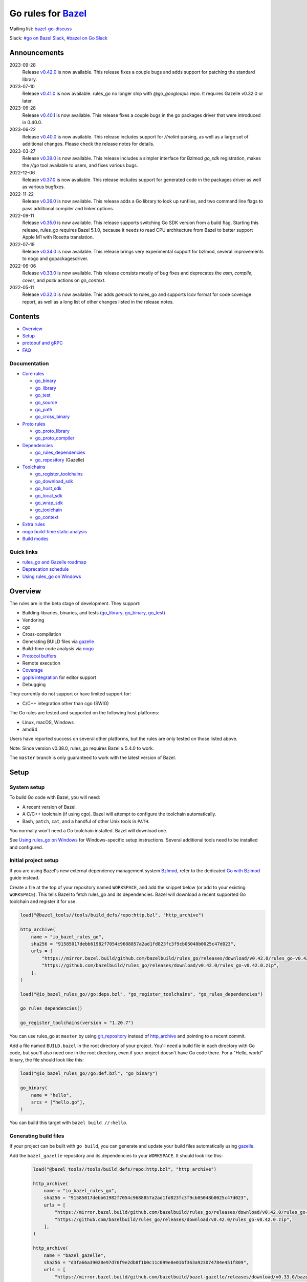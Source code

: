 Go rules for Bazel_
=====================

.. Links to external sites and pages
.. _//tests/core/cross: https://github.com/bazelbuild/rules_go/blob/master/tests/core/cross/BUILD.bazel
.. _Avoiding conflicts: proto/core.rst#avoiding-conflicts
.. _Bazel labels: https://docs.bazel.build/versions/master/build-ref.html#labels
.. _Bazel: https://bazel.build/
.. _Build modes: go/modes.rst
.. _Bzlmod: https://bazel.build/external/overview#bzlmod
.. _Go with Bzlmod: docs/go/core/bzlmod.md
.. _Core rules: docs/go/core/rules.md
.. _Coverage: https://bazel.google.cn/docs/coverage
.. _Dependencies: go/dependencies.rst
.. _Deprecation schedule: https://github.com/bazelbuild/rules_go/wiki/Deprecation-schedule
.. _Gopher Slack: https://invite.slack.golangbridge.org/
.. _gopls integration: https://github.com/bazelbuild/rules_go/wiki/Editor-setup
.. _Overriding dependencies: go/dependencies.rst#overriding-dependencies
.. _Proto dependencies: go/dependencies.rst#proto-dependencies
.. _Proto rules: proto/core.rst
.. _Protocol buffers: proto/core.rst
.. _Running Bazel Tests on Travis CI: https://kev.inburke.com/kevin/bazel-tests-on-travis-ci/
.. _Toolchains: go/toolchains.rst
.. _Using rules_go on Windows: windows.rst
.. _bazel-go-discuss: https://groups.google.com/forum/#!forum/bazel-go-discuss
.. _configuration transition: https://docs.bazel.build/versions/master/skylark/lib/transition.html
.. _gRPC dependencies: go/dependencies.rst#grpc-dependencies
.. _gazelle update-repos: https://github.com/bazelbuild/bazel-gazelle#update-repos
.. _gazelle: https://github.com/bazelbuild/bazel-gazelle
.. _github.com/bazelbuild/bazel-gazelle: https://github.com/bazelbuild/bazel-gazelle
.. _github.com/bazelbuild/rules_go/go/tools/bazel: https://pkg.go.dev/github.com/bazelbuild/rules_go/go/tools/bazel?tab=doc
.. _korfuri/bazel-travis Use Bazel with Travis CI: https://github.com/korfuri/bazel-travis
.. _nogo build-time static analysis: go/nogo.rst
.. _nogo: go/nogo.rst
.. _rules_go and Gazelle roadmap: https://github.com/bazelbuild/rules_go/wiki/Roadmap
.. _#bazel on Go Slack: https://gophers.slack.com/archives/C1SCQE54N
.. _#go on Bazel Slack: https://bazelbuild.slack.com/archives/CDBP88Z0D

.. Go rules
.. _go_binary: docs/go/core/rules.md#go_binary
.. _go_context: go/toolchains.rst#go_context
.. _go_download_sdk: go/toolchains.rst#go_download_sdk
.. _go_host_sdk: go/toolchains.rst#go_host_sdk
.. _go_library: docs/go/core/rules.md#go_library
.. _go_local_sdk: go/toolchains.rst#go_local_sdk
.. _go_path: docs/go/core/rules.md#go_path
.. _go_proto_compiler: proto/core.rst#go_proto_compiler
.. _go_proto_library: proto/core.rst#go_proto_library
.. _go_register_toolchains: go/toolchains.rst#go_register_toolchains
.. _go_repository: https://github.com/bazelbuild/bazel-gazelle/blob/master/repository.md#go_repository
.. _go_rules_dependencies: go/dependencies.rst#go_rules_dependencies
.. _go_source: docs/go/core/rules.md#go_source
.. _go_test: docs/go/core/rules.md#go_test
.. _go_cross_binary: docs/go/core/rules.md#go_cross_binary
.. _go_toolchain: go/toolchains.rst#go_toolchain
.. _go_wrap_sdk: go/toolchains.rst#go_wrap_sdk

.. External rules
.. _git_repository: https://docs.bazel.build/versions/master/repo/git.html
.. _http_archive: https://docs.bazel.build/versions/master/repo/http.html#http_archive
.. _proto_library: https://github.com/bazelbuild/rules_proto

.. Issues
.. _#265: https://github.com/bazelbuild/rules_go/issues/265
.. _#721: https://github.com/bazelbuild/rules_go/issues/721
.. _#889: https://github.com/bazelbuild/rules_go/issues/889
.. _#1199: https://github.com/bazelbuild/rules_go/issues/1199
.. _#2775: https://github.com/bazelbuild/rules_go/issues/2775


Mailing list: `bazel-go-discuss`_

Slack: `#go on Bazel Slack`_, `#bazel on Go Slack`_

Announcements
-------------
2023-09-28
  Release
  `v0.42.0 <https://github.com/bazelbuild/rules_go/releases/tag/v0.42.0>`_
  is now available. This release fixes a couple bugs and adds support for
  patching the standard library.

2023-07-10
  Release
  `v0.41.0 <https://github.com/bazelbuild/rules_go/releases/tag/v0.41.0>`_
  is now available. rules_go no longer ship with `@go_googleapis` repo.
  It requires Gazelle v0.32.0 or later.

2023-06-28
  Release
  `v0.40.1 <https://github.com/bazelbuild/rules_go/releases/tag/v0.40.1>`_
  is now available. This release fixes a couple bugs in
  the go packages driver that were introduced in 0.40.0.

2023-06-22
  Release
  `v0.40.0 <https://github.com/bazelbuild/rules_go/releases/tag/v0.40.0>`_
  is now available. This release includes support for `//nolint` parsing,
  as well as a large set of additional changes. Please check the release notes
  for details.

2023-03-27
  Release
  `v0.39.0 <https://github.com/bazelbuild/rules_go/releases/tag/v0.39.0>`_
  is now available. This release includes a simpler interface for Bzlmod
  `go_sdk` registration, makes the `//go` tool available to users, and
  fixes various bugs.

2022-12-06
  Release
  `v0.37.0 <https://github.com/bazelbuild/rules_go/releases/tag/v0.37.0>`_
  is now available. This release includes support for generated code in
  the packages driver as well as various bugfixes.

2022-11-22
  Release
  `v0.36.0 <https://github.com/bazelbuild/rules_go/releases/tag/v0.36.0>`_
  is now available. This release adds a Go library to look up runfiles, and
  two command line flags to pass additional compiler and linker options.

2022-09-11
  Release
  `v0.35.0 <https://github.com/bazelbuild/rules_go/releases/tag/v0.35.0>`_
  is now available. This release supports switching Go SDK version from a
  build flag. Starting this release, rules_go requires Bazel 5.1.0, because
  it needs to read CPU architecture from Bazel to better support Apple M1
  with Rosetta translation.

2022-07-19
  Release
  `v0.34.0 <https://github.com/bazelbuild/rules_go/releases/tag/v0.34.0>`_
  is now available. This release brings very experimental support for bzlmod,
  several improvements to nogo and gopackagesdriver.

2022-06-06
  Release
  `v0.33.0 <https://github.com/bazelbuild/rules_go/releases/tag/v0.33.0>`_
  is now available. This release consists mostly of bug fixes and deprecates
  the `asm`, `compile`, `cover`, and `pack` actions on `go_context`.
2022-05-11
  Release
  `v0.32.0 <https://github.com/bazelbuild/rules_go/releases/tag/v0.32.0>`_
  is now available. This adds `gomock` to rules_go and supports lcov format
  for code coverage report, as well as a long list of other changes listed
  in the release notes.

Contents
--------

* `Overview`_
* `Setup`_
* `protobuf and gRPC`_
* `FAQ`_

Documentation
~~~~~~~~~~~~~

* `Core rules`_

  * `go_binary`_
  * `go_library`_
  * `go_test`_
  * `go_source`_
  * `go_path`_
  * `go_cross_binary`_

* `Proto rules`_

  * `go_proto_library`_
  * `go_proto_compiler`_

* `Dependencies`_

  * `go_rules_dependencies`_
  * `go_repository`_ (Gazelle)

* `Toolchains`_

  * `go_register_toolchains`_
  * `go_download_sdk`_
  * `go_host_sdk`_
  * `go_local_sdk`_
  * `go_wrap_sdk`_
  * `go_toolchain`_
  * `go_context`_

* `Extra rules <docs/go/extras/extras.md>`_

* `nogo build-time static analysis`_
* `Build modes <go/modes.rst>`_

Quick links
~~~~~~~~~~~

* `rules_go and Gazelle roadmap`_
* `Deprecation schedule`_
* `Using rules_go on Windows`_

Overview
--------

The rules are in the beta stage of development. They support:

* Building libraries, binaries, and tests (`go_library`_, `go_binary`_,
  `go_test`_)
* Vendoring
* cgo
* Cross-compilation
* Generating BUILD files via gazelle_
* Build-time code analysis via nogo_
* `Protocol buffers`_
* Remote execution
* `Coverage`_
* `gopls integration`_ for editor support
* Debugging

They currently do not support or have limited support for:

* C/C++ integration other than cgo (SWIG)

The Go rules are tested and supported on the following host platforms:

* Linux, macOS, Windows
* amd64

Users have reported success on several other platforms, but the rules are
only tested on those listed above.

Note: Since version v0.38.0, rules_go requires Bazel ≥ 5.4.0 to work.

The ``master`` branch is only guaranteed to work with the latest version of Bazel.


Setup
-----

System setup
~~~~~~~~~~~~

To build Go code with Bazel, you will need:

* A recent version of Bazel.
* A C/C++ toolchain (if using cgo). Bazel will attempt to configure the
  toolchain automatically.
* Bash, ``patch``, ``cat``, and a handful of other Unix tools in ``PATH``.

You normally won't need a Go toolchain installed. Bazel will download one.

See `Using rules_go on Windows`_ for Windows-specific setup instructions.
Several additional tools need to be installed and configured.

Initial project setup
~~~~~~~~~~~~~~~~~~~~~

If you are using Bazel's new external dependency management system `Bzlmod`_,
refer to the dedicated `Go with Bzlmod`_ guide instead.

Create a file at the top of your repository named ``WORKSPACE``, and add the
snippet below (or add to your existing ``WORKSPACE``). This tells Bazel to
fetch rules_go and its dependencies. Bazel will download a recent supported
Go toolchain and register it for use.

.. code:: bzl

    load("@bazel_tools//tools/build_defs/repo:http.bzl", "http_archive")

    http_archive(
        name = "io_bazel_rules_go",
        sha256 = "91585017debb61982f7054c9688857a2ad1fd823fc3f9cb05048b0025c47d023",
        urls = [
            "https://mirror.bazel.build/github.com/bazelbuild/rules_go/releases/download/v0.42.0/rules_go-v0.42.0.zip",
            "https://github.com/bazelbuild/rules_go/releases/download/v0.42.0/rules_go-v0.42.0.zip",
        ],
    )

    load("@io_bazel_rules_go//go:deps.bzl", "go_register_toolchains", "go_rules_dependencies")

    go_rules_dependencies()

    go_register_toolchains(version = "1.20.7")

You can use rules_go at ``master`` by using `git_repository`_ instead of
`http_archive`_ and pointing to a recent commit.

Add a file named ``BUILD.bazel`` in the root directory of your project.
You'll need a build file in each directory with Go code, but you'll also need
one in the root directory, even if your project doesn't have Go code there.
For a "Hello, world" binary, the file should look like this:

.. code:: bzl

    load("@io_bazel_rules_go//go:def.bzl", "go_binary")

    go_binary(
        name = "hello",
        srcs = ["hello.go"],
    )

You can build this target with ``bazel build //:hello``.

Generating build files
~~~~~~~~~~~~~~~~~~~~~~

If your project can be built with ``go build``, you can generate and update your
build files automatically using gazelle_.

Add the ``bazel_gazelle`` repository and its dependencies to your
``WORKSPACE``. It should look like this:

  .. code:: bzl

    load("@bazel_tools//tools/build_defs/repo:http.bzl", "http_archive")

    http_archive(
        name = "io_bazel_rules_go",
        sha256 = "91585017debb61982f7054c9688857a2ad1fd823fc3f9cb05048b0025c47d023",
        urls = [
            "https://mirror.bazel.build/github.com/bazelbuild/rules_go/releases/download/v0.42.0/rules_go-v0.42.0.zip",
            "https://github.com/bazelbuild/rules_go/releases/download/v0.42.0/rules_go-v0.42.0.zip",
        ],
    )

    http_archive(
        name = "bazel_gazelle",
        sha256 = "d3fa66a39028e97d76f9e2db8f1b0c11c099e8e01bf363a923074784e451f809",
        urls = [
            "https://mirror.bazel.build/github.com/bazelbuild/bazel-gazelle/releases/download/v0.33.0/bazel-gazelle-v0.33.0.tar.gz",
            "https://github.com/bazelbuild/bazel-gazelle/releases/download/v0.33.0/bazel-gazelle-v0.33.0.tar.gz",
        ],
    )

    load("@io_bazel_rules_go//go:deps.bzl", "go_register_toolchains", "go_rules_dependencies")
    load("@bazel_gazelle//:deps.bzl", "gazelle_dependencies")

    go_rules_dependencies()

    go_register_toolchains(version = "1.20.7")

    gazelle_dependencies()

Add the code below to the ``BUILD.bazel`` file in your project's root directory.
Replace the string after ``prefix`` with an import path prefix that matches your
project. It should be the same as your module path, if you have a ``go.mod``
file.

.. code:: bzl

    load("@bazel_gazelle//:def.bzl", "gazelle")

    # gazelle:prefix github.com/example/project
    gazelle(name = "gazelle")

This declares a ``gazelle`` binary rule, which you can run using the command
below:

.. code:: bash

    bazel run //:gazelle

This will generate a ``BUILD.bazel`` file with `go_library`_, `go_binary`_, and
`go_test`_ targets for each package in your project. You can run the same
command in the future to update existing build files with new source files,
dependencies, and options.

Writing build files by hand
~~~~~~~~~~~~~~~~~~~~~~~~~~~

If your project doesn't follow ``go build`` conventions or you prefer not to use
gazelle_, you can write build files by hand.

In each directory that contains Go code, create a file named ``BUILD.bazel``
Add a ``load`` statement at the top of the file for the rules you use.

.. code:: bzl

    load("@io_bazel_rules_go//go:def.bzl", "go_binary", "go_library", "go_test")

For each library, add a `go_library`_ rule like the one below.  Source files are
listed in the ``srcs`` attribute. Imported packages outside the standard library
are listed in the ``deps`` attribute using `Bazel labels`_ that refer to
corresponding `go_library`_ rules. The library's import path must be specified
with the ``importpath`` attribute.

.. code:: bzl

    go_library(
        name = "foo_library",
        srcs = [
            "a.go",
            "b.go",
        ],
        importpath = "github.com/example/project/foo",
        deps = [
            "//tools",
            "@org_golang_x_utils//stuff",
        ],
        visibility = ["//visibility:public"],
    )

For tests, add a `go_test`_ rule like the one below. The library being tested
should be listed in an ``embed`` attribute.

.. code:: bzl

    go_test(
        name = "foo_test",
        srcs = [
            "a_test.go",
            "b_test.go",
        ],
        embed = [":foo_lib"],
        deps = [
            "//testtools",
            "@org_golang_x_utils//morestuff",
        ],
    )

For binaries, add a `go_binary`_ rule like the one below.

.. code:: bzl

    go_binary(
        name = "foo",
        srcs = ["main.go"],
    )

Adding external repositories
~~~~~~~~~~~~~~~~~~~~~~~~~~~~

For each Go repository, add a `go_repository`_ rule to ``WORKSPACE`` like the
one below.  This rule comes from the Gazelle repository, so you will need to
load it. `gazelle update-repos`_ can generate or update these rules
automatically from a go.mod or Gopkg.lock file.

.. code:: bzl

    load("@bazel_tools//tools/build_defs/repo:http.bzl", "http_archive")

    # Download the Go rules.
    http_archive(
        name = "io_bazel_rules_go",
        sha256 = "91585017debb61982f7054c9688857a2ad1fd823fc3f9cb05048b0025c47d023",
        urls = [
            "https://mirror.bazel.build/github.com/bazelbuild/rules_go/releases/download/v0.42.0/rules_go-v0.42.0.zip",
            "https://github.com/bazelbuild/rules_go/releases/download/v0.42.0/rules_go-v0.42.0.zip",
        ],
    )

    # Download Gazelle.
    http_archive(
        name = "bazel_gazelle",
        sha256 = "d3fa66a39028e97d76f9e2db8f1b0c11c099e8e01bf363a923074784e451f809",
        urls = [
            "https://mirror.bazel.build/github.com/bazelbuild/bazel-gazelle/releases/download/v0.33.0/bazel-gazelle-v0.33.0.tar.gz",
            "https://github.com/bazelbuild/bazel-gazelle/releases/download/v0.33.0/bazel-gazelle-v0.33.0.tar.gz",
        ],
    )

    # Load macros and repository rules.
    load("@io_bazel_rules_go//go:deps.bzl", "go_register_toolchains", "go_rules_dependencies")
    load("@bazel_gazelle//:deps.bzl", "gazelle_dependencies", "go_repository")

    # Declare Go direct dependencies.
    go_repository(
        name = "org_golang_x_net",
        importpath = "golang.org/x/net",
        sum = "h1:zK/HqS5bZxDptfPJNq8v7vJfXtkU7r9TLIoSr1bXaP4=",
        version = "v0.0.0-20200813134508-3edf25e44fcc",
    )

    # Declare indirect dependencies and register toolchains.
    go_rules_dependencies()

    go_register_toolchains(version = "1.20.7")

    gazelle_dependencies()


protobuf and gRPC
-----------------

To generate code from protocol buffers, you'll need to add a dependency on
``com_google_protobuf`` to your ``WORKSPACE``.

.. code:: bzl

    load("@bazel_tools//tools/build_defs/repo:http.bzl", "http_archive")

    http_archive(
        name = "com_google_protobuf",
        sha256 = "d0f5f605d0d656007ce6c8b5a82df3037e1d8fe8b121ed42e536f569dec16113",
        strip_prefix = "protobuf-3.14.0",
        urls = [
            "https://mirror.bazel.build/github.com/protocolbuffers/protobuf/archive/v3.14.0.tar.gz",
            "https://github.com/protocolbuffers/protobuf/archive/v3.14.0.tar.gz",
        ],
    )

    load("@com_google_protobuf//:protobuf_deps.bzl", "protobuf_deps")

    protobuf_deps()

You'll need a C/C++ toolchain registered for the execution platform (the
platform where Bazel runs actions) to build protoc.

The `proto_library`_ rule is provided by the ``rules_proto`` repository.
``protoc-gen-go``, the Go proto compiler plugin, is provided by the
``com_github_golang_protobuf`` repository. Both are declared by
`go_rules_dependencies`_. You won't need to declare an explicit dependency
unless you specifically want to use a different version. See `Overriding
dependencies`_ for instructions on using a different version.

gRPC dependencies are not declared by default (there are too many). You can
declare them in WORKSPACE using `go_repository`_. You may want to use
`gazelle update-repos`_ to import them from ``go.mod``.

See `Proto dependencies`_, `gRPC dependencies`_ for more information. See also
`Avoiding conflicts`_.

Once all dependencies have been registered, you can declare `proto_library`_
and `go_proto_library`_ rules to generate and compile Go code from .proto
files.

.. code:: bzl

    load("@rules_proto//proto:defs.bzl", "proto_library")
    load("@io_bazel_rules_go//proto:def.bzl", "go_proto_library")

    proto_library(
        name = "foo_proto",
        srcs = ["foo.proto"],
        deps = ["//bar:bar_proto"],
        visibility = ["//visibility:public"],
    )

    go_proto_library(
        name = "foo_go_proto",
        importpath = "github.com/example/protos/foo_proto",
        protos = [":foo_proto"],
        visibility = ["//visibility:public"],
    )

A ``go_proto_library`` target may be imported and depended on like a normal
``go_library``.

Note that recent versions of rules_go support both APIv1
(``github.com/golang/protobuf``) and APIv2 (``google.golang.org/protobuf``).
By default, code is generated with
``github.com/golang/protobuf/cmd/protoc-gen-gen`` for compatibility with both
interfaces. Client code may import use either runtime library or both.

FAQ
---

**Go**

* `Can I still use the go command?`_
* `Does this work with Go modules?`_
* `What's up with the go_default_library name?`_
* `How do I cross-compile?`_
* `How do I access testdata?`_
* `How do I access go_binary executables from go_test?`_

**Protocol buffers**

* `How do I avoid conflicts with protocol buffers?`_
* `Can I use a vendored gRPC with go_proto_library?`_

**Dependencies and testing**

* `How do I use different versions of dependencies?`_
* `How do I run Bazel on Travis CI?`_
* `How do I test a beta version of the Go SDK?`_

Can I still use the go command?
~~~~~~~~~~~~~~~~~~~~~~~~~~~~~~~

Yes, but not directly.

rules_go invokes the Go compiler and linker directly, based on the targets
described with `go_binary`_ and other rules. Bazel and rules_go together
fill the same role as the ``go`` command, so it's not necessary to use the
``go`` command in a Bazel workspace.

That said, it's usually still a good idea to follow conventions required by
the ``go`` command (e.g., one package per directory, package paths match
directory paths). Tools that aren't compatible with Bazel will still work,
and your project can be depended on by non-Bazel projects.

If you need to use the ``go`` command to perform tasks that Bazel doesn't cover
(such as adding a new dependency to ``go.mod``), you can use the following Bazel
invocation to run the ``go`` binary of the Bazel-configured Go SDK:

.. code:: bash

    bazel run @io_bazel_rules_go//go -- <args>

Prefer this to running ``go`` directly since it ensures that the version of Go
is identical to the one used by rules_go.

Does this work with Go modules?
~~~~~~~~~~~~~~~~~~~~~~~~~~~~~~~

Yes, but not directly. Bazel ignores ``go.mod`` files, and all package
dependencies must be expressed through ``deps`` attributes in targets
described with `go_library`_ and other rules.

You can download a Go module at a specific version as an external repository
using `go_repository`_, a workspace rule provided by gazelle_. This will also
generate build files using gazelle_.

You can import `go_repository`_ rules from a ``go.mod`` file using
`gazelle update-repos`_.

What's up with the go_default_library name?
~~~~~~~~~~~~~~~~~~~~~~~~~~~~~~~~~~~~~~~~~~~

This was used to keep import paths consistent in libraries that can be built
with ``go build`` before the ``importpath`` attribute was available.

In order to compile and link correctly, rules_go must know the Go import path
(the string by which a package can be imported) for each library. This is now
set explicitly with the ``importpath`` attribute. Before that attribute existed,
the import path was inferred by concatenating a string from a special
``go_prefix`` rule and the library's package and label name. For example, if
``go_prefix`` was ``github.com/example/project``, for a library
``//foo/bar:bar``, rules_go would infer the import path as
``github.com/example/project/foo/bar/bar``. The stutter at the end is
incompatible with ``go build``, so if the label name was ``go_default_library``,
the import path would not include it. So for the library
``//foo/bar:go_default_library``, the import path would be
``github.com/example/project/foo/bar``.

Since ``go_prefix`` was removed and the ``importpath`` attribute became
mandatory (see `#721`_), the ``go_default_library`` name no longer serves any
purpose. We may decide to stop using it in the future (see `#265`_).

How do I cross-compile?
~~~~~~~~~~~~~~~~~~~~~~~

You can cross-compile by setting the ``--platforms`` flag on the command line.
For example:

.. code::

  $ bazel build --platforms=@io_bazel_rules_go//go/toolchain:linux_amd64 //cmd

By default, cgo is disabled when cross-compiling. To cross-compile with cgo,
add a ``_cgo`` suffix to the target platform. You must register a
cross-compiling C/C++ toolchain with Bazel for this to work.

.. code::

  $ bazel build --platforms=@io_bazel_rules_go//go/toolchain:linux_amd64_cgo //cmd

Platform-specific sources with build tags or filename suffixes are filtered
automatically at compile time. You can selectively include platform-specific
dependencies with ``select`` expressions (Gazelle does this automatically).

.. code:: bzl

  go_library(
      name = "foo",
      srcs = [
          "foo_linux.go",
          "foo_windows.go",
      ],
      deps = select({
          "@io_bazel_rules_go//go/platform:linux_amd64": [
              "//bar_linux",
          ],
          "@io_bazel_rules_go//go/platform:windows_amd64": [
              "//bar_windows",
          ],
          "//conditions:default": [],
      }),
  )

To build a specific `go_binary`_ target for a target platform or using a
specific golang SDK version, use the `go_cross_binary`_ rule. This is useful
for producing multiple binaries for different platforms in a single build.

To build a specific `go_test`_ target for a target platform, set the
``goos`` and ``goarch`` attributes on that rule.

You can equivalently depend on a `go_binary`_ or `go_test`_ rule through
a Bazel `configuration transition`_ on ``//command_line_option:platforms``
(there are problems with this approach prior to rules_go 0.23.0).

How do I access testdata?
~~~~~~~~~~~~~~~~~~~~~~~~~

Bazel executes tests in a sandbox, which means tests don't automatically have
access to files. You must include test files using the ``data`` attribute.
For example, if you want to include everything in the ``testdata`` directory:

.. code:: bzl

  go_test(
      name = "foo_test",
      srcs = ["foo_test.go"],
      data = glob(["testdata/**"]),
      importpath = "github.com/example/project/foo",
  )

By default, tests are run in the directory of the build file that defined them.
Note that this follows the Go testing convention, not the Bazel convention
followed by other languages, which run in the repository root. This means
that you can access test files using relative paths. You can change the test
directory using the ``rundir`` attribute. See go_test_.

Gazelle will automatically add a ``data`` attribute like the one above if you
have a ``testdata`` directory *unless* it contains buildable .go files or
build files, in which case, ``testdata`` is treated as a normal package.

Note that on Windows, data files are not directly available to tests, since test
data files rely on symbolic links, and by default, Windows doesn't let
unprivileged users create symbolic links. You can use the
`github.com/bazelbuild/rules_go/go/tools/bazel`_ library to access data files.

How do I access go_binary executables from go_test?
~~~~~~~~~~~~~~~~~~~~~~~~~~~~~~~~~~~~~~~~~~~~~~~~~~~

The location where ``go_binary`` writes its executable file is not stable across
rules_go versions and should not be depended upon. The parent directory includes
some configuration data in its name. This prevents Bazel's cache from being
poisoned when the same binary is built in different configurations. The binary
basename may also be platform-dependent: on Windows, we add an .exe extension.

To depend on an executable in a ``go_test`` rule, reference the executable
in the ``data`` attribute (to make it visible), then expand the location
in ``args``. The real location will be passed to the test on the command line.
For example:

.. code:: bzl

  go_binary(
      name = "cmd",
      srcs = ["cmd.go"],
  )

  go_test(
      name = "cmd_test",
      srcs = ["cmd_test.go"],
      args = ["$(location :cmd)"],
      data = [":cmd"],
  )

See `//tests/core/cross`_ for a full example of a test that
accesses a binary.

Alternatively, you can set the ``out`` attribute of `go_binary`_ to a specific
filename. Note that when ``out`` is set, the binary won't be cached when
changing configurations.

.. code:: bzl

  go_binary(
      name = "cmd",
      srcs = ["cmd.go"],
      out = "cmd",
  )

  go_test(
      name = "cmd_test",
      srcs = ["cmd_test.go"],
      data = [":cmd"],
  )

How do I avoid conflicts with protocol buffers?
~~~~~~~~~~~~~~~~~~~~~~~~~~~~~~~~~~~~~~~~~~~~~~~

See `Avoiding conflicts`_ in the proto documentation.

Can I use a vendored gRPC with go_proto_library?
~~~~~~~~~~~~~~~~~~~~~~~~~~~~~~~~~~~~~~~~~~~~~~~~

This is not supported. When using `go_proto_library`_ with the
``@io_bazel_rules_go//proto:go_grpc`` compiler, an implicit dependency is added
on ``@org_golang_google_grpc//:go_default_library``. If you link another copy of
the same package from ``//vendor/google.golang.org/grpc:go_default_library``
or anywhere else, you may experience conflicts at compile or run-time.

If you're using Gazelle with proto rule generation enabled, imports of
``google.golang.org/grpc`` will be automatically resolved to
``@org_golang_google_grpc//:go_default_library`` to avoid conflicts. The
vendored gRPC should be ignored in this case.

If you specifically need to use a vendored gRPC package, it's best to avoid
using ``go_proto_library`` altogether. You can check in pre-generated .pb.go
files and build them with ``go_library`` rules. Gazelle will generate these
rules when proto rule generation is disabled (add ``# gazelle:proto
disable_global`` to your root build file).

How do I use different versions of dependencies?
~~~~~~~~~~~~~~~~~~~~~~~~~~~~~~~~~~~~~~~~~~~~~~~~

See `Overriding dependencies`_ for instructions on overriding repositories
declared in `go_rules_dependencies`_.


How do I run Bazel on Travis CI?
~~~~~~~~~~~~~~~~~~~~~~~~~~~~~~~~

References:

* `Running Bazel Tests on Travis CI`_ by Kevin Burke
* `korfuri/bazel-travis Use Bazel with Travis CI`_

In order to run Bazel tests on Travis CI, you'll need to install Bazel in the
``before_install`` script. See our configuration file linked above.

You'll want to run Bazel with a number of flags to prevent it from consuming
a huge amount of memory in the test environment.

* ``--host_jvm_args=-Xmx500m --host_jvm_args=-Xms500m``: Set the maximum and
  initial JVM heap size. Keeping the same means the JVM won't spend time
  growing the heap. The choice of heap size is somewhat arbitrary; other
  configuration files recommend limits as high as 2500m. Higher values mean
  a faster build, but higher risk of OOM kill.
* ``--bazelrc=.test-bazelrc``: Use a Bazel configuration file specific to
  Travis CI. You can put most of the remaining options in here.
* ``build --spawn_strategy=standalone --genrule_strategy=standalone``: Disable
  sandboxing for the build. Sandboxing may fail inside of Travis's containers
  because the ``mount`` system call is not permitted.
* ``test --test_strategy=standalone``: Disable sandboxing for tests as well.
* ``--local_resources=1536,1.5,0.5``: Set Bazel limits on available RAM in MB,
  available cores for compute, and available cores for I/O. Higher values
  mean a faster build, but higher contention and risk of OOM kill.
* ``--noshow_progress``: Suppress progress messages in output for cleaner logs.
* ``--verbose_failures``: Get more detailed failure messages.
* ``--test_output=errors``: Show test stderr in the Travis log. Normally,
  test output is written log files which Travis does not save or report.

Downloads on Travis are relatively slow (the network is heavily
contended), so you'll want to minimize the amount of network I/O in
your build. Downloading Bazel and a Go SDK is a huge part of that. To
avoid downloading a Go SDK, you may request a container with a
preinstalled version of Go in your ``.travis.yml`` file, then call
``go_register_toolchains(go_version = "host")`` in a Travis-specific
``WORKSPACE`` file.

You may be tempted to put Bazel's cache in your Travis cache. Although this
can speed up your build significantly, Travis stores its cache on Amazon, and
it takes a very long time to transfer. Clean builds seem faster in practice.

How do I test a beta version of the Go SDK?
~~~~~~~~~~~~~~~~~~~~~~~~~~~~~~~~~~~~~~~~~~~

rules_go only supports official releases of the Go SDK. However, you can still
test beta and RC versions by passing a ``version`` like ``"1.16beta1"`` to
`go_register_toolchains`_. See also `go_download_sdk`_.

.. code:: bzl

  load("@io_bazel_rules_go//go:deps.bzl", "go_register_toolchains", "go_rules_dependencies")

  go_rules_dependencies()

  go_register_toolchains(version = "1.17beta1")
